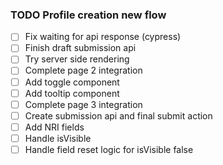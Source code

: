 *** TODO Profile creation new flow
    - [ ] Fix waiting for api response (cypress)
    - [ ] Finish draft submission api
    - [ ] Try server side rendering
    - [ ] Complete page 2 integration
    - [ ] Add toggle component
    - [ ] Add tooltip component
    - [ ] Complete page 3 integration
    - [ ] Create submission api and final submit action
    - [ ] Add NRI fields
    - [ ] Handle isVisible
    - [ ] Handle field reset logic for isVisible false

